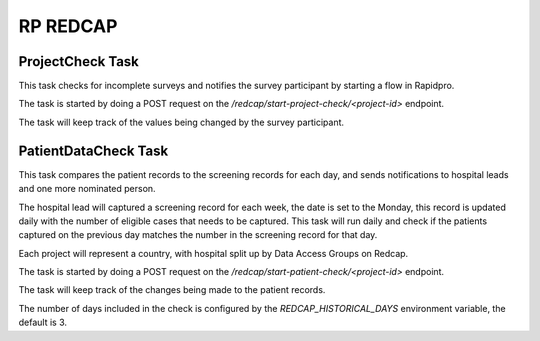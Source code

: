 #########
RP REDCAP
#########

ProjectCheck Task
=================

This task checks for incomplete surveys and notifies the survey participant by starting a flow in Rapidpro.

The task is started by doing a POST request on the `/redcap/start-project-check/<project-id>` endpoint.

The task will keep track of the values being changed by the survey participant.

PatientDataCheck Task
=====================

This task compares the patient records to the screening records for each day, and sends notifications to hospital leads and one more nominated person.

The hospital lead will captured a screening record for each week, the date is set to the Monday, this record is updated daily with the number of eligible cases that needs to be captured. This task will run daily and check if the patients captured on the previous day matches the number in the screening record for that day.

Each project will represent a country, with hospital split up by Data Access Groups on Redcap.

The task is started by doing a POST request on the `/redcap/start-patient-check/<project-id>` endpoint.

The task will keep track of the changes being made to the patient records.

The number of days included in the check is configured by the `REDCAP_HISTORICAL_DAYS` environment variable, the default is 3.
